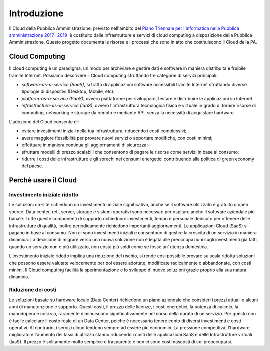 Introduzione
============

Il Cloud della Pubblica Amministrazione, previsto nell'ambito del `Piano Triennale per l'informatica nella
Pubblica amministrazione 2017- 2019
<http://pianotriennale-ict.readthedocs.io/it/latest/>`_  è costituito dalle infrastrutture e servizi di cloud computing a disposizione della Pubblica Amministrazione. Questo progetto documenta le risorse e i processi che sono in atto che costituiscono il Cloud della PA.


Cloud Computing 
---------------

Il cloud computing è un paradigma, un modo per archiviare e gestire dati e software in maniera distribuita e fruibile tramite Internet. Possiamo descrivere il Cloud computing sfruttando tre categorie di servizi principali:


- *software-as-a-service (SaaS)*, si tratta di applicazioni software accessibili tramite Internet sfruttando diverse tipologie di dispositivi (Desktop, Mobile, etc).
- *platform-as-a-service (PaaS)*, ovvero piattaforme per sviluppare, testare e distribuire le applicazioni su Internet.
- *infrastructure-as-a-service (IaaS)*, ovvero l'infrastruttura tecnologica fisica e virtuale in grado di fornire risorse di computing, networking e storage da remoto e mediante API, senza la necessità  di acquistare hardware. 


L'adozione del Cloud consente di:


- evitare investimenti iniziali nella tua infrastruttura, riducendo i costi complessivi; 
- avere maggiore flessibilità per provare nuovi servizi o apportare modifiche, con costi minimi;
- effettuare in maniera continua gli aggiornamenti di sicurezza;- 
- sfruttare  modelli di prezzo scalabili che consentono di pagare le risorse come servizi in base al consumo;
- ridurre i costi delle infrastrutture e gli sprechi nei consumi energetici contribuendo alla politica di green economy del paese.


Perchè usare il Cloud
---------------------

Investimento iniziale ridotto
^^^^^^^^^^^^^^^^^^^^^^^^^^^^^

Le soluzioni on-site richiedono un investimento iniziale significativo, anche se il software utilizzato è gratuito o open source. Data center, reti, server, storage e sistemi operativi sono necessari per ospitare anche il software aziendale più banale. Tutte queste componenti di supporto richiedono: investimenti, tempo e personale dedicato per ottenere delle infrastrutture di qualità, inoltre periodicamente richiedono importanti aggiornamenti.
Le applicazioni Cloud (SaaS) si pagano in base al consumo. Non ci sono investimenti iniziali e consentono di gestire la crescita di un servizio in maniera dinamica. La decisione  di migrare verso una nuova soluzione non è legata alle preoccupazioni sugli investimenti già fatti, quando  un servizio non è più utilizzato, non costa più soldi come se fosse un’ utenza domestica.

L’investimento iniziale ridotto implica una riduzione del rischio, si rende così possibile provare su scala ridotta soluzioni che possono essere valutate velocemente  per poi essere adottate, modificate radicalmente  o abbandonate, con costi minimi.
Il Cloud computing facilità la sperimentazione e lo sviluppo di nuove soluzioni grazie proprio alla sua natura dinamica. 


Riduzione dei costi
^^^^^^^^^^^^^^^^^^^

Le soluzioni basate su hardware locale (Data Center) richiedono un piano aziendale che consideri i prezzi attuali e alcuni anni di manutenzione e supporto. Questi costi, il prezzo delle licenze, i costi energetici,  la potenza di calcolo, la manodopera e così via, raramente diminuiscono significativamente nel corso della durata di un servizio. Per questo non è facile  calcolare il costo reale di un Data Center, poiché è necessario tenere conto di diversi investimenti e costi operativi.
Al contrario, i servizi cloud tendono sempre ad essere più economici. La pressione competitiva, l'hardware migliorato e l'aumento dei tassi di utilizzo stanno riducendo i costi delle applicazioni SaaS e delle Infrastrutture virtuali (IaaS). Il prezzo è solitamente molto semplice e trasparente e non ci sono costi nascosti di cui preoccuparsi.
